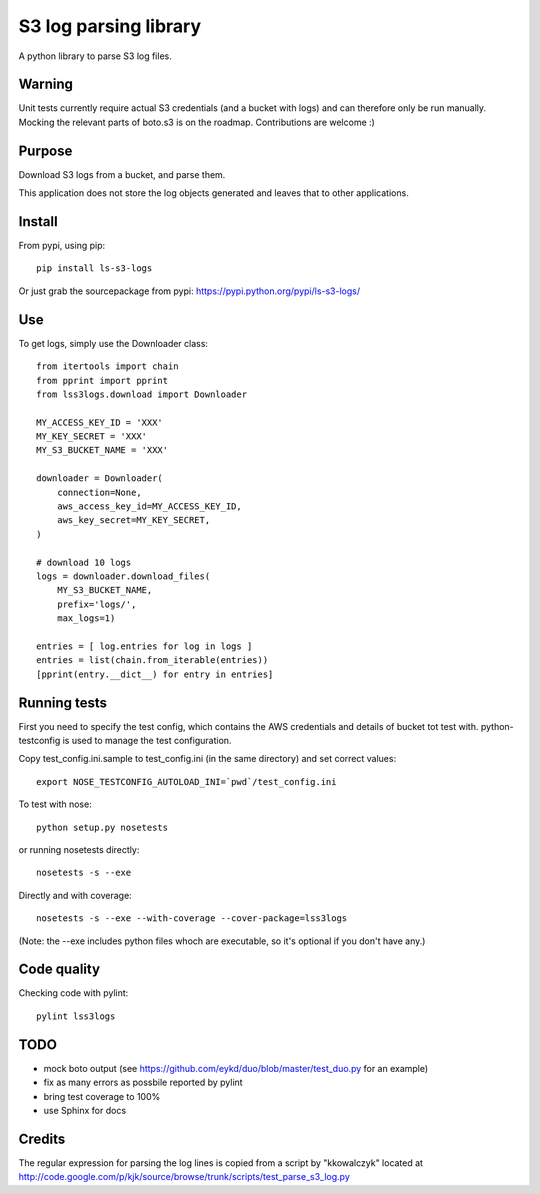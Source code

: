 ======================
S3 log parsing library
======================

A python library to parse S3 log files.


Warning
=======

Unit tests currently require actual S3 credentials (and a bucket with logs) and can therefore only be run manually.
Mocking the relevant parts of boto.s3 is on the roadmap. Contributions are welcome :)


Purpose
=======

Download S3 logs from a bucket, and parse them.

This application does not store the log objects generated and leaves that to other applications.


Install
=======

From pypi, using pip::

    pip install ls-s3-logs

Or just grab the sourcepackage from pypi: https://pypi.python.org/pypi/ls-s3-logs/

Use
===

To get logs, simply use the Downloader class::

    from itertools import chain
    from pprint import pprint
    from lss3logs.download import Downloader

    MY_ACCESS_KEY_ID = 'XXX'
    MY_KEY_SECRET = 'XXX'
    MY_S3_BUCKET_NAME = 'XXX'

    downloader = Downloader(
        connection=None,
        aws_access_key_id=MY_ACCESS_KEY_ID,
        aws_key_secret=MY_KEY_SECRET,
    )

    # download 10 logs
    logs = downloader.download_files(
        MY_S3_BUCKET_NAME,
        prefix='logs/',
        max_logs=1)

    entries = [ log.entries for log in logs ]
    entries = list(chain.from_iterable(entries))
    [pprint(entry.__dict__) for entry in entries]


Running tests
=============

First you need to specify the test config, which contains the AWS credentials and details of bucket tot test with.
python-testconfig is used to manage the test configuration.

Copy test_config.ini.sample to test_config.ini (in the same directory) and set correct values::

    export NOSE_TESTCONFIG_AUTOLOAD_INI=`pwd`/test_config.ini

To test with nose::

    python setup.py nosetests

or running nosetests directly::

    nosetests -s --exe

Directly and with coverage::

    nosetests -s --exe --with-coverage --cover-package=lss3logs

(Note: the --exe includes python files whoch are executable, so it's optional if you don't have any.)


Code quality
============

Checking code with pylint::

    pylint lss3logs


TODO
====

* mock boto output (see https://github.com/eykd/duo/blob/master/test_duo.py for an example)
* fix as many errors as possbile reported by pylint
* bring test coverage to 100%
* use Sphinx for docs


Credits
=======

The regular expression for parsing the log lines is copied from a script by "kkowalczyk" located at http://code.google.com/p/kjk/source/browse/trunk/scripts/test_parse_s3_log.py
